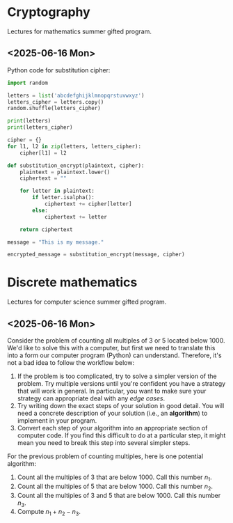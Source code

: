 * Cryptography
  Lectures for mathematics summer gifted program.
** <2025-06-16 Mon>
   Python code for substitution cipher:
   #+begin_src python :results output
     import random

     letters = list('abcdefghijklmnopqrstuvwxyz')
     letters_cipher = letters.copy()
     random.shuffle(letters_cipher)

     print(letters)
     print(letters_cipher)

     cipher = {}
     for l1, l2 in zip(letters, letters_cipher):
         cipher[l1] = l2

     def substitution_encrypt(plaintext, cipher):
         plaintext = plaintext.lower()
         ciphertext = ""

         for letter in plaintext:
             if letter.isalpha():
                 ciphertext += cipher[letter]
             else:
                 ciphertext += letter

         return ciphertext

     message = "This is my message."

     encrypted_message = substitution_encrypt(message, cipher)
   #+end_src
* Discrete mathematics
  Lectures for computer science summer gifted program.
** <2025-06-16 Mon>
   Consider the problem of counting all multiples of $3$ or $5$ located below
   $1000$.  We'd like to solve this with a computer, but first we need to
   translate this into a form our computer program (Python) can understand.
   Therefore, it's not a bad idea to follow the workflow below:
   1. If the problem is too complicated, try to solve a simpler version of the
      problem.  Try multiple versions until you're confident you have a strategy
      that will work in general.  In particular, you want to make sure your
      strategy can appropriate deal with any /edge cases/.
   2. Try writing down the exact steps of your solution in good detail.  You
      will need a concrete description of your solution (i.e., an *algorithm*)
      to implement in your program.
   3. Convert each step of your algorithm into an appropriate section of
      computer code.  If you find this difficult to do at a particular step, it
      might mean you need to break this step into several simpler steps.

   For the previous problem of counting multiples, here is one potential
   algorithm:
   1. Count all the multiples of $3$ that are below $1000$.  Call this number
      $n_1$.
   2. Count all the multiples of $5$ that are below $1000$.  Call this number
      $n_2$.
   3. Count all the multiples of $3$ and $5$ that are below $1000$.  Call this
      number $n_3$.
   4. Compute $n_1 + n_2 - n_3$.
